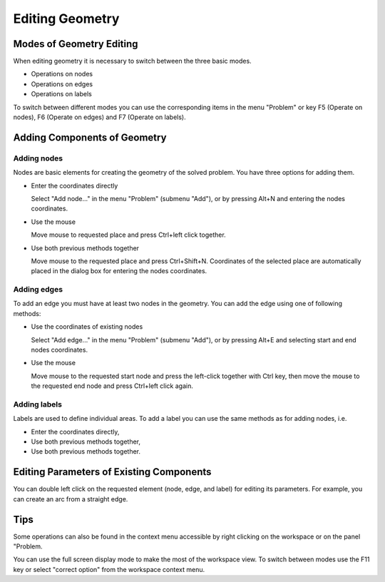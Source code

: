 Editing Geometry
================

Modes of Geometry Editing
-------------------------

When editing geometry it is necessary to switch between the three basic modes.

* Operations on nodes
* Operations on edges
* Operations on labels

To switch between different modes you can use the corresponding items in the menu "Problem" or key F5 (Operate on nodes), F6 (Operate on edges) and F7 (Operate on labels).

Adding Components of Geometry
---------------------------------------

Adding nodes
^^^^^^^^^^^^

Nodes are basic elements for creating the geometry of the solved problem. You have three options for adding them.

* Enter the coordinates directly

  Select "Add node..." in the menu "Problem" (submenu "Add"), or by pressing Alt+N and entering the nodes coordinates.

* Use the mouse

  Move mouse to requested place and press Ctrl+left click together.

* Use both previous methods together

  Move mouse to the requested place and press Ctrl+Shift+N. Coordinates of the selected place are automatically placed in the dialog box for entering the nodes coordinates.

Adding edges
^^^^^^^^^^^^

To add an edge you must have at least two nodes in the geometry. You can add the edge using one of following methods:

* Use the coordinates of existing nodes

  Select "Add edge..." in the menu "Problem" (submenu "Add"), or by pressing Alt+E and selecting start and end nodes coordinates.

* Use the mouse

  Move mouse to the requested start node and press the left-click together with Ctrl key, then move the mouse to the requested end node and press Ctrl+left click again.

Adding labels
^^^^^^^^^^^^^

Labels are used to define individual areas. To add a label you can use the same methods as for adding nodes, i.e.

* Enter the coordinates directly,

* Use both previous methods together,

* Use both previous methods together.

Editing Parameters of Existing Components
---------------------------------------

You can double left click on the requested element (node, edge, and label) for editing its parameters. For example, you can create an arc from a straight edge.

Tips
----

Some operations can also be found in the context menu accessible by right clicking on the workspace or on the panel "Problem.

You can use the full screen display mode to make the most of the workspace view. To switch between modes use the F11 key or select "correct option" from the workspace context menu.

